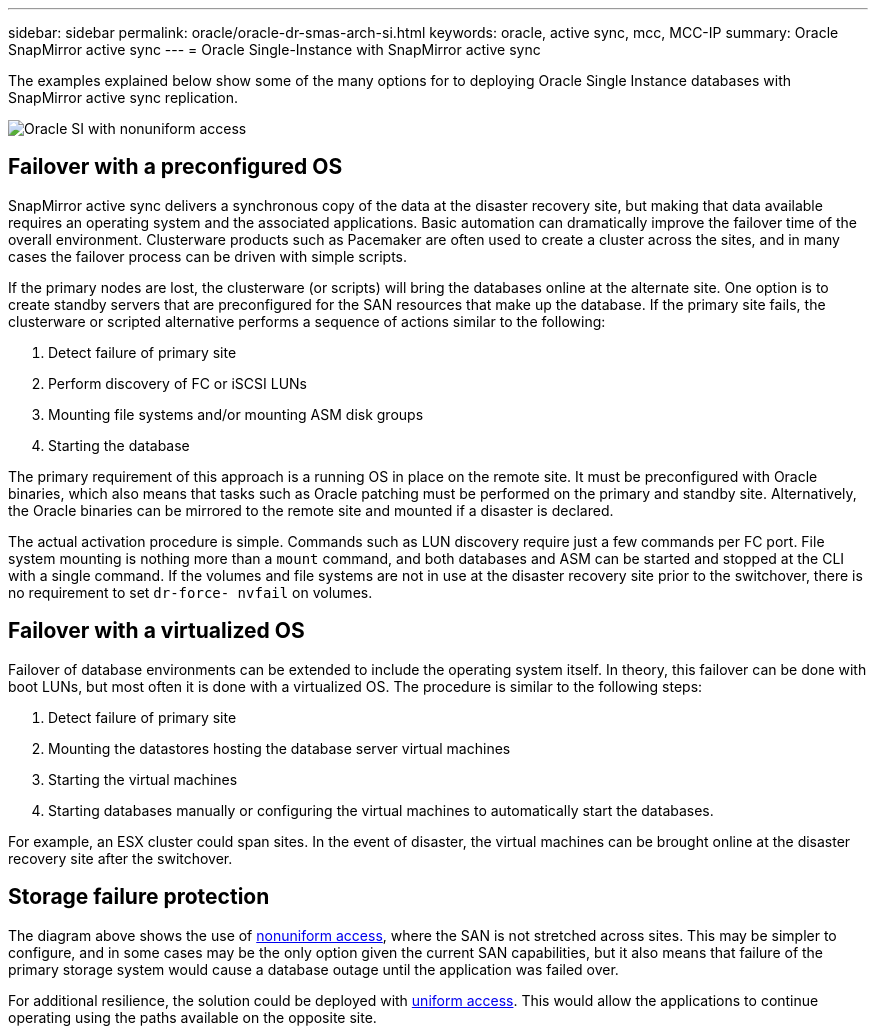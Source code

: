 ---
sidebar: sidebar
permalink: oracle/oracle-dr-smas-arch-si.html
keywords: oracle, active sync, mcc, MCC-IP
summary: Oracle SnapMirror active sync
---
= Oracle Single-Instance with SnapMirror active sync

:hardbreaks:
:nofooter:
:icons: font
:linkattrs:
:imagesdir: ../media/

[.lead]
The examples explained below show some of the many options for to deploying Oracle Single Instance databases with SnapMirror active sync replication.

image:smas-oracle-si-nonuniform.png[Oracle SI with nonuniform access]

== Failover with a preconfigured OS
SnapMirror active sync delivers a synchronous copy of the data at the disaster recovery site, but making that data available requires an operating system and the associated applications. Basic automation can dramatically improve the failover time of the overall environment. Clusterware products such as Pacemaker are often used to create a cluster across the sites, and in many cases the failover process can be driven with simple scripts.

If the primary nodes are lost, the clusterware (or scripts) will bring the databases online at the alternate site. One option is to create standby servers that are preconfigured for the SAN resources that make up the database. If the primary site fails, the clusterware or scripted alternative performs a sequence of actions similar to the following:

. Detect failure of primary site 
. Perform discovery of FC or iSCSI LUNs
. Mounting file systems and/or mounting ASM disk groups
. Starting the database

The primary requirement of this approach is a running OS in place on the remote site. It must be preconfigured with Oracle binaries, which also means that tasks such as Oracle patching must be performed on the primary and standby site. Alternatively, the Oracle binaries can be mirrored to the remote site and mounted if a disaster is declared.

The actual activation procedure is simple. Commands such as LUN discovery require just a few commands per FC port. File system mounting is nothing more than a `mount` command, and both databases and ASM can be started and stopped at the CLI with a single command. If the volumes and file systems are not in use at the disaster recovery site prior to the switchover, there is no requirement to set `dr-force- nvfail` on volumes.

== Failover with a virtualized OS
Failover of database environments can be extended to include the operating system itself. In theory, this failover can be done with boot LUNs, but most often it is done with a virtualized OS. The procedure is similar to the following steps:

. Detect failure of primary site 
. Mounting the datastores hosting the database server virtual machines
. Starting the virtual machines
. Starting databases manually or configuring the virtual machines to automatically start the databases.

For example, an ESX cluster could span sites. In the event of disaster, the virtual machines can be brought online at the disaster recovery site after the switchover.

== Storage failure protection

The diagram above shows the use of link:oracle-dr-smas-nonuniform.html[nonuniform access], where the SAN is not stretched across sites. This may be simpler to configure, and in some cases may be the only option given the current SAN capabilities, but it also means that failure of the primary storage system would cause a database outage until the application was failed over.

For additional resilience, the solution could be deployed with link:oracle-dr-smas-uniform.html[uniform access]. This would allow the applications to continue operating using the paths available on the opposite site.